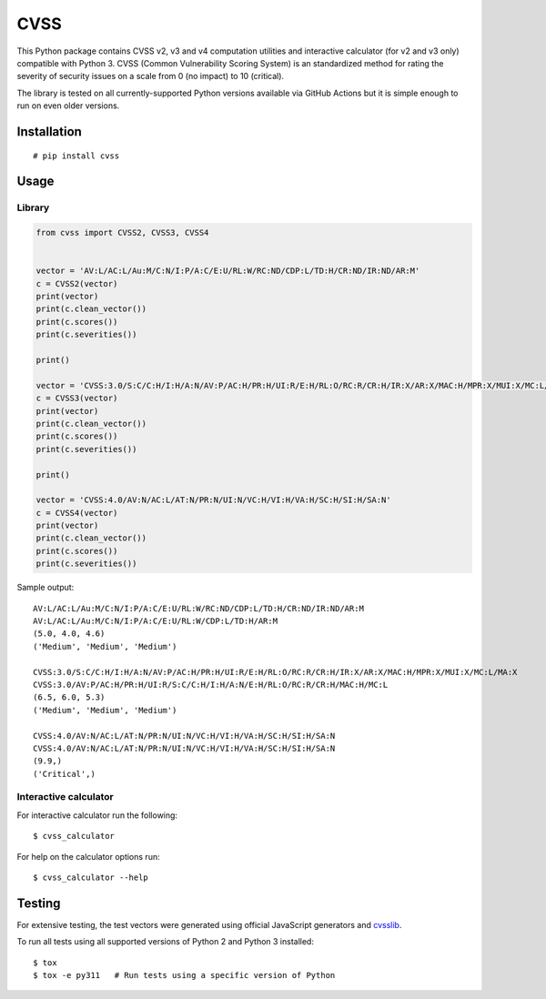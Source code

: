 CVSS
====

This Python package contains CVSS v2, v3 and v4 computation utilities and
interactive calculator (for v2 and v3 only) compatible with Python 3. CVSS
(Common Vulnerability Scoring System) is an standardized method for rating
the severity of security issues on a scale from 0 (no impact) to 10 (critical).

The library is tested on all currently-supported Python versions available
via GitHub Actions but it is simple enough to run on even older versions.

Installation
------------

::

    # pip install cvss

Usage
-----

Library
~~~~~~~

.. code-block:: python

    from cvss import CVSS2, CVSS3, CVSS4


    vector = 'AV:L/AC:L/Au:M/C:N/I:P/A:C/E:U/RL:W/RC:ND/CDP:L/TD:H/CR:ND/IR:ND/AR:M'
    c = CVSS2(vector)
    print(vector)
    print(c.clean_vector())
    print(c.scores())
    print(c.severities())

    print()

    vector = 'CVSS:3.0/S:C/C:H/I:H/A:N/AV:P/AC:H/PR:H/UI:R/E:H/RL:O/RC:R/CR:H/IR:X/AR:X/MAC:H/MPR:X/MUI:X/MC:L/MA:X'
    c = CVSS3(vector)
    print(vector)
    print(c.clean_vector())
    print(c.scores())
    print(c.severities())

    print()

    vector = 'CVSS:4.0/AV:N/AC:L/AT:N/PR:N/UI:N/VC:H/VI:H/VA:H/SC:H/SI:H/SA:N'
    c = CVSS4(vector)
    print(vector)
    print(c.clean_vector())
    print(c.scores())
    print(c.severities())

Sample output:

::

   AV:L/AC:L/Au:M/C:N/I:P/A:C/E:U/RL:W/RC:ND/CDP:L/TD:H/CR:ND/IR:ND/AR:M
   AV:L/AC:L/Au:M/C:N/I:P/A:C/E:U/RL:W/CDP:L/TD:H/AR:M
   (5.0, 4.0, 4.6)
   ('Medium', 'Medium', 'Medium')

   CVSS:3.0/S:C/C:H/I:H/A:N/AV:P/AC:H/PR:H/UI:R/E:H/RL:O/RC:R/CR:H/IR:X/AR:X/MAC:H/MPR:X/MUI:X/MC:L/MA:X
   CVSS:3.0/AV:P/AC:H/PR:H/UI:R/S:C/C:H/I:H/A:N/E:H/RL:O/RC:R/CR:H/MAC:H/MC:L
   (6.5, 6.0, 5.3)
   ('Medium', 'Medium', 'Medium')

   CVSS:4.0/AV:N/AC:L/AT:N/PR:N/UI:N/VC:H/VI:H/VA:H/SC:H/SI:H/SA:N
   CVSS:4.0/AV:N/AC:L/AT:N/PR:N/UI:N/VC:H/VI:H/VA:H/SC:H/SI:H/SA:N
   (9.9,)
   ('Critical',)

Interactive calculator
~~~~~~~~~~~~~~~~~~~~~~

For interactive calculator run the following:

::

    $ cvss_calculator

For help on the calculator options run:

::

    $ cvss_calculator --help

Testing
-------

For extensive testing, the test vectors were generated using official
JavaScript generators and `cvsslib <https://github.com/ctxis/cvsslib>`_.

To run all tests using all supported versions of Python 2 and Python 3 installed:

::

    $ tox
    $ tox -e py311   # Run tests using a specific version of Python
